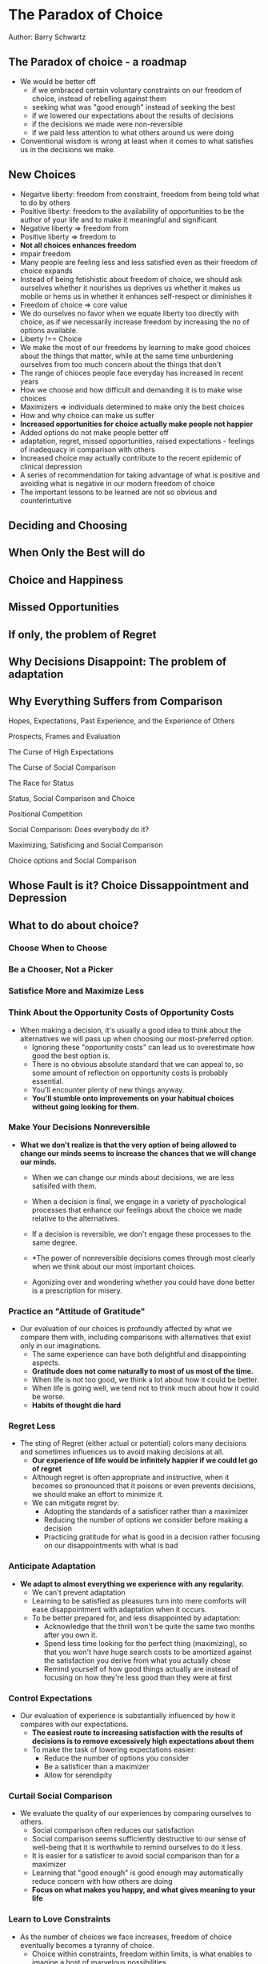 * The Paradox of Choice
Author: Barry Schwartz

** The Paradox of choice - a roadmap
 - We would be better off
   - if we embraced certain voluntary constraints on our freedom of choice, instead of rebelling against them
   - seeking what was "good enough" instead of seeking the best
   - if we lowered our expectations about the results of decisions
   - if the decisions we made were non-reversible
   - if we paid less attention to what others around us were doing
 - Conventional wisdom is wrong at least when it comes to what satisfies us in the decisions we make.

** New Choices
 - Negaitve liberty: freedom from constraint, freedom from being told what to do by others
 - Positive liberty: freedom to the availability of opportunities to be the author of your life and to make it meaningful and significant
 - Negative liberty => freedom from
 - Positive liberty => freedom to
 - *Not all choices enhances freedom*
 - impair freedom
 - Many people are feeling less and less satisfied even as their freedom of choice expands
 - Instead of being fetishistic about freedom of choice, we should ask ourselves whether it nourishes us deprives us
   whether it makes us mobile or hems us in
   whether it enhances self-respect or diminishes it
 - Freedom of choice => core value
 - We do ourselves no favor when we equate liberty too directly with choice, as if we necessarily increase freedom by increasing the no of options available.
 - Liberty !== Choice
 - We make the most of our freedoms by learning to make good choices about the things that matter,
   while at the same time unburdening ourselves from too much concern about the things that don't
 - The range of chioces people face everyday has increased in recent years
 - How we choose and how difficult and demanding it is to make wise choices
 - Maximizers => individuals determined to make only the best choices
 - How and why choice can make us suffer
 - *Increased opportunities for choice actually make people not happier*
 - Added options do not make people better off
 - adaptation, regret, missed opportunities, raised expectations - feelings of inadequacy in comparison with others
 - Increased choice may actually contribute to the recent epidemic of clinical depression
 - A series of recommendation for taking advantage of what is positive and avoiding what is negative in our modern freedom of choice
 - The important lessons to be learned are not so obvious and counterintuitive

** Deciding and Choosing

** When Only the Best will do

** Choice and Happiness

** Missed Opportunities

** If only, the problem of Regret

** Why Decisions Disappoint: The problem of adaptation

** Why Everything Suffers from Comparison

**** Hopes, Expectations, Past Experience, and the Experience of Others

**** Prospects, Frames and Evaluation

**** The Curse of High Expectations

**** The Curse of Social Comparison

**** The Race for Status

**** Status, Social Comparison and Choice

**** Positional Competition

**** Social Comparison: Does everybody do it?

**** Maximizing, Satisficing and Social Comparison

**** Choice options and Social Comparison


** Whose Fault is it? Choice Dissappointment and Depression

** What to do about choice?

*** Choose When to Choose

*** Be a Chooser, Not a Picker

*** Satisfice More and Maximize Less

*** Think About the Opportunity Costs of Opportunity Costs
  - When making a decision, it's usually a good idea to think about the alternatives we will pass up when
		choosing our most-preferred option.
	- Ignoring these "opportunity costs" can lead us to overestimate how good the best option is.
	- There is no obvious absolute standard that we can appeal to, so some amount of reflection
		on opportunity costs is probably essential.
	- You'll encounter plenty of new things anyway.
	- *You'll stumble onto improvements on your habitual choices without going looking for them.*

*** Make Your Decisions Nonreversible
  - *What we don't realize is that the very option of being allowed to change our minds seems
		to increase the chances that we will change our minds.*
	- When we can change our minds about decisions, we are less satisifed with them.
	- When a decision is final, we engage in a variety of pyschological processes that
		enhance our feelings about the choice we made relative to the alternatives.

	- If a decision is reversible, we don't engage these processes to the same degree.

	- *The power of nonreversible decisions comes through most clearly when we think about our most important choices.
		
	- Agonizing over and wondering whether you could have done better is a prescription for misery.

*** Practice an "Attitude of Gratitude"
  - Our evaluation of our choices is profoundly affected by what we compare them with,
		including comparisons with alternatives that exist only in our imaginations.
	- The same experience can have both delightful and disappointing aspects.
	- *Gratitude does not come naturally to most of us most of the time.*
	- When life is not too good, we think a lot about how it could be better.
	- When life is going well, we tend not to think much about how it could be worse.
	- *Habits of thought die hard*

*** Regret Less
  - The sting of Regret (either actual or potential) colors many decisions and sometimes
		influences us to avoid making decisions at all.
	- *Our experience of life would be infinitely happier if we could let go of regret*
	- Although regret is often appropriate and instructive, when it becomes so pronounced that it
		poisons or even prevents decisions, we should make an effort to minimize it.
	- We can mitigate regret by:
		- Adopting the standards of a satisficer rather than a maximizer
		- Reducing the number of options we consider before making a decision
		- Practicing gratitude for what is good in a decision rather focusing on our
			disappointments with what is bad

*** Anticipate Adaptation
  - *We adapt to almost everything we experience with any regularity.*
	- We can't prevent adaptation
	- Learning to be satisfied as pleasures turn into mere comforts will ease disappointment
		with adaptation when it occurs.
	- To be better prepared for, and less disappointed by adaptation:
		- Acknowledge that the thrill won't be quite the same two months after you own it.
		- Spend less time looking for the perfect thing (maximizing), so that you won't have
			huge search costs to be amortized against the satisfaction you derive from what you actually chose
		- Remind yourself of how good things actually are instead of focusing on how they're
			less good than they were at first

*** Control Expectations
  - Our evaluation of experience is substantially influenced by how it compares with our expectations.
	- *The easiest route to increasing satisfaction with the results of decisions is to remove
		excessively high expectations about them*
	- To make the task of lowering expectations easier:
		- Reduce the number of options you consider
		- Be a satisficer than a maximizer
		- Allow for serendipity

*** Curtail Social Comparison
  - We evaluate the quality of our experiences by comparing ourselves to others.
	- Social comparison often reduces our satisfaction
	- Social comparison seems sufficiently destructive to our sense of well-being that
		it is worthwhile to remind ourselves to do it less.
	- It is easier for a satisficer to avoid social comparison than for a maximizer
	- Learning that "good enough" is good enough may automatically reduce concern with how others are doing
	- *Focus on what makes you happy, and what gives meaning to your life*

*** Learn to Love Constraints
  - As the number of choices we face increases, freedom of choice eventually becomes
		a tyranny of choice.
	- Choice within constraints, freedom within limits, is what enables to imagine a
		host of marvelous possibilities.
